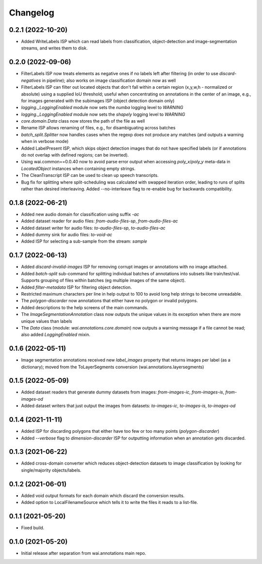 Changelog
=========

0.2.1 (2022-10-20)
------------------

- Added WriteLabels ISP which can read labels from classification, object-detection
  and image-segmentation streams, and writes them to disk.

0.2.0 (2022-09-06)
------------------

- FilterLabels ISP now treats elements as negative ones if no labels left after
  filtering (in order to use `discard-negatives` in pipeline); also works on
  image classification domain now as well
- FilterLabels ISP can filter out located objects that don't fall within a certain
  region (x,y,w,h - normalized or absolute) using a supplied IoU threshold; useful
  when concentrating on annotations in the center of an image, e.g., for images
  generated with the subimages ISP (object detection domain only)
- `logging._LoggingEnabled` module now sets the *numba* logging level to `WARNING`
- `logging._LoggingEnabled` module now sets the *shapely* logging level to `WARNING`
- `core.domain.Data` class now stores the path of the file as well
- Rename ISP allows renaming of files, e.g., for disambiguating across batches
- `batch_split.Splitter` now handles cases when the regexp does not produce any matches
  (and outputs a warning when in verbose mode)
- Added LabelPresent ISP, which skips object detection images that do not have specified
  labels (or if annotations do not overlap with defined regions; can be inverted).
- Using wai.common==0.0.40 now to avoid parse error output when accessing `poly_x`/`poly_y`
  meta-data in `LocatedObject` instances when containing empty strings.
- The CleanTranscript ISP can be used to clean up speech transcripts.
- Bug fix for splitting where split-scheduling was calculated with swapped iteration order,
  leading to runs of splits rather than desired interleaving. Added --no-interleave flag to
  re-enable bug for backwards compatibility.


0.1.8 (2022-06-21)
------------------

- Added new audio domain for classification using suffix `-ac`
- Added dataset reader for audio files: `from-audio-files-sp`, `from-audio-files-ac`
- Added dataset writer for audio files: `to-audio-files-sp`, `to-audio-files-ac`
- Added dummy sink for audio files: `to-void-ac`
- Added ISP for selecting a sub-sample from the stream: `sample`


0.1.7 (2022-06-13)
------------------

- Added `discard-invalid-images` ISP for removing corrupt images or annotations with no image attached.
- Added `batch-split` sub-command for splitting individual batches of annotations into subsets like train/test/val.
  Supports grouping of files within batches (eg multiple images of the same object).
- Added `filter-metadata` ISP for filtering object detection.
- Restricted maximum characters per line in help output to 100 to avoid long help strings to become unreadable.
- The `polygon-discarder` now annotations that either have no polygon or invalid polygons.
- Added descriptions to the help screens of the main commands.
- The `ImageSegmentationAnnotation` class now outputs the unique values in its exception when there are
  more unique values than labels
- The `Data` class (module: `wai.annotations.core.domain`) now outputs a warning message if a file cannot
  be read; also added `LoggingEnabled` mixin.


0.1.6 (2022-05-11)
------------------

- Image segmentation annotations received new `label_images` property that returns images per
  label (as a dictionary); moved from the ToLayerSegments conversion (wai.annotations.layersegments)


0.1.5 (2022-05-09)
------------------

- Added dataset readers that generate dummy datasets from images: `from-images-ic`, `from-images-is`, `from-images-od`
- Added dataset writers that just output the images from datasets: `to-images-ic`, `to-images-is`, `to-images-od`

0.1.4 (2021-11-11)
------------------

- Added ISP for discarding polygons that either have too few or too many points (`polygon-discarder`)
- Added `--verbose` flag to `dimension-discarder` ISP for outputting information when an annotation
  gets discarded.

0.1.3 (2021-06-22)
-------------------

- Added cross-domain converter which reduces object-detection datasets to image classification
  by looking for single/majority objects/labels.

0.1.2 (2021-06-01)
-------------------

- Added void output formats for each domain which discard the conversion results.
- Added option to LocalFilenameSource which tells it to write the files it reads to a list-file.

0.1.1 (2021-05-20)
-------------------

- Fixed build.

0.1.0 (2021-05-20)
-------------------

- Initial release after separation from wai.annotations main repo.
